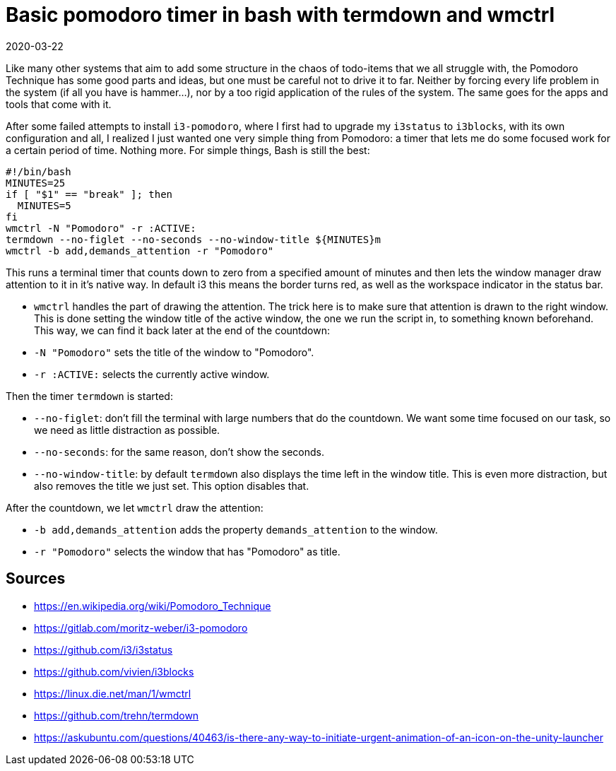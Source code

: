 = Basic pomodoro timer in bash with termdown and wmctrl
2020-03-22
:tags: bash, i3, wmctrl, termdown, public, en

Like many other systems that aim to add some structure in the chaos of todo-items that we all struggle with, the Pomodoro Technique has some good parts and ideas, but one must be careful not to drive it to far. Neither by forcing every life problem in the system (if all you have is hammer...), nor by a too rigid application of the rules of the system. The same goes for the apps and tools that come with it.

After some failed attempts to install `i3-pomodoro`, where I first had to upgrade my `i3status` to `i3blocks`, with its own configuration and all, I realized I just wanted one very simple thing from Pomodoro: a timer that lets me do some focused work for a certain period of time. Nothing more. For simple things, Bash is still the best:

----
#!/bin/bash
MINUTES=25
if [ "$1" == "break" ]; then
  MINUTES=5
fi
wmctrl -N "Pomodoro" -r :ACTIVE:
termdown --no-figlet --no-seconds --no-window-title ${MINUTES}m 
wmctrl -b add,demands_attention -r "Pomodoro"
----

This runs a terminal timer that counts down to zero from a specified amount of minutes and then lets the window manager draw attention to it in it's native way. In default i3 this means the border turns red, as well as the workspace indicator in the status bar.

* `wmctrl` handles the part of drawing the attention. The trick here is to make sure that attention is drawn to the right window. This is done setting the window title of the active window, the one we run the script in, to something known beforehand. This way, we can find it back later at the end of the countdown:
* `-N "Pomodoro"` sets the title of the window to "Pomodoro".
* `-r :ACTIVE:` selects the currently active window.

Then the timer `termdown` is started:

* `--no-figlet`: don't fill the terminal with large numbers that do the countdown. We want some time focused on our task, so we need as little distraction as possible.
* `--no-seconds`: for the same reason, don't show the seconds.
* `--no-window-title`: by default `termdown` also displays the time left in the window title. This is even more distraction, but also removes the title we just set. This option disables that.

After the countdown, we let `wmctrl` draw the attention:

* `-b add,demands_attention` adds the property `demands_attention` to the window.
* `-r "Pomodoro"` selects the window that has "Pomodoro" as title. 

== Sources

* https://en.wikipedia.org/wiki/Pomodoro_Technique[https://en.wikipedia.org/wiki/Pomodoro_Technique]
* https://gitlab.com/moritz-weber/i3-pomodoro[https://gitlab.com/moritz-weber/i3-pomodoro]
* https://github.com/i3/i3status[https://github.com/i3/i3status]
* https://github.com/vivien/i3blocks[https://github.com/vivien/i3blocks]
* https://linux.die.net/man/1/wmctrl[https://linux.die.net/man/1/wmctrl]
* https://github.com/trehn/termdown[https://github.com/trehn/termdown]
* https://askubuntu.com/questions/40463/is-there-any-way-to-initiate-urgent-animation-of-an-icon-on-the-unity-launcher[https://askubuntu.com/questions/40463/is-there-any-way-to-initiate-urgent-animation-of-an-icon-on-the-unity-launcher]
